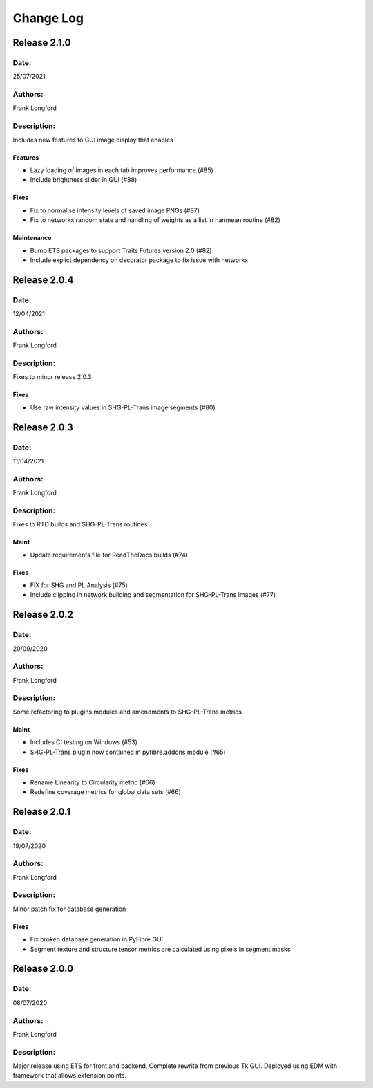 Change Log
==========

Release 2.1.0
-------------

Date:
~~~~~
25/07/2021

Authors:
~~~~~~~~
Frank Longford

Description:
~~~~~~~~~~~~
Includes new features to GUI image display that enables

Features
^^^^^^^^
- Lazy loading of images in each tab improves performance (#85)
- Include brightness slider in GUI (#88)

Fixes
^^^^^
- Fix to normalise intensity levels of saved image PNGs (#87)
- Fix to networkx random state and handling of weights as a list in nanmean routine (#82)

Maintenance
^^^^^^^^^^^
- Bump ETS packages to support Traits Futures version 2.0 (#82)
- Include explict dependency on decorator package to fix issue with networkx


Release 2.0.4
-------------

Date:
~~~~~
12/04/2021

Authors:
~~~~~~~~
Frank Longford

Description:
~~~~~~~~~~~~
Fixes to minor release 2.0.3


Fixes
^^^^^
- Use raw intensity values in SHG-PL-Trans image segments (#80)

Release 2.0.3
-------------

Date:
~~~~~
11/04/2021

Authors:
~~~~~~~~
Frank Longford

Description:
~~~~~~~~~~~~
Fixes to RTD builds and SHG-PL-Trans routines

Maint
^^^^^
- Update requirements file for ReadTheDocs builds (#74)

Fixes
^^^^^
- FIX for SHG and PL Analysis (#75)
- Include clipping in network building and segmentation for SHG-PL-Trans images (#77)

Release 2.0.2
-------------

Date:
~~~~~
20/09/2020

Authors:
~~~~~~~~
Frank Longford

Description:
~~~~~~~~~~~~
Some refactoring to plugins modules and amendments to SHG-PL-Trans metrics


Maint
^^^^^
- Includes CI testing on Windows (#53)
- SHG-PL-Trans plugin now contained in pyfibre.addons module (#65)

Fixes
^^^^^
- Rename Linearity to Circularity metric (#66)
- Redefine coverage metrics for global data sets (#66)


Release 2.0.1
-------------

Date:
~~~~~
19/07/2020

Authors:
~~~~~~~~
Frank Longford

Description:
~~~~~~~~~~~~
Minor patch fix for database generation

Fixes
^^^^^
- Fix broken database generation in PyFibre GUI
- Segment texture and structure tensor metrics are calculated using pixels in segment masks


Release 2.0.0
-------------

Date:
~~~~~
08/07/2020

Authors:
~~~~~~~~
Frank Longford

Description:
~~~~~~~~~~~~
Major release using ETS for front and backend. Complete rewrite from previous Tk GUI.
Deployed using EDM with framework that allows extension points.